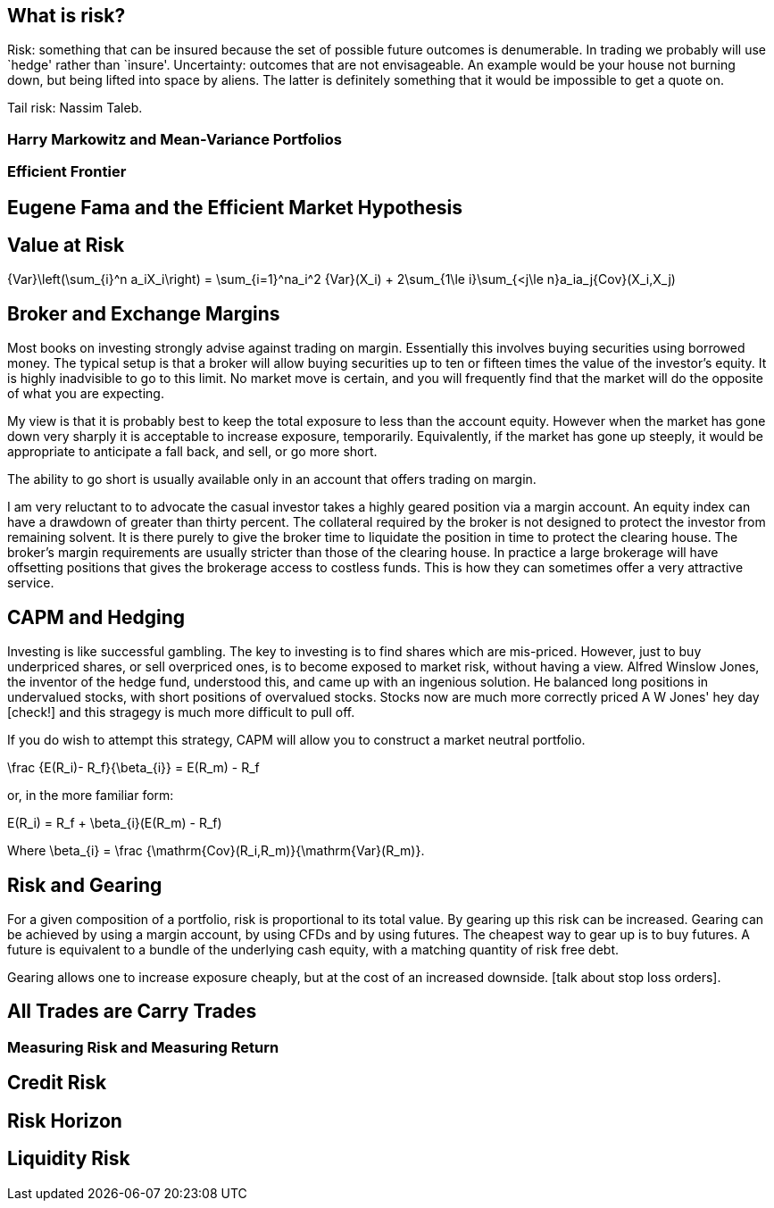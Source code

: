[[what-is-risk]]
What is risk?
-------------

Risk: something that can be insured because the set of possible future
outcomes is denumerable. In trading we probably will use `hedge' rather
than `insure'. Uncertainty: outcomes that are not envisageable. An
example would be your house not burning down, but being lifted into
space by aliens. The latter is definitely something that it would be
impossible to get a quote on.

Tail risk: Nassim Taleb.

[[harry-markowitz-and-mean-variance-portfolios]]
Harry Markowitz and Mean-Variance Portfolios
~~~~~~~~~~~~~~~~~~~~~~~~~~~~~~~~~~~~~~~~~~~~

[[efficient-frontier]]
Efficient Frontier
~~~~~~~~~~~~~~~~~~

[[eugene-fama-and-the-efficient-market-hypothesis]]
Eugene Fama and the Efficient Market Hypothesis
-----------------------------------------------

== Value at Risk

$$
{Var}\left(\sum_{i}^n a_iX_i\right) = \sum_{i=1}^na_i^2 {Var}(X_i) + 
2\sum_{1\le i}\sum_{<j\le n}a_ia_j{Cov}(X_i,X_j)
$$


[[broker-and-exchange-margins]]
Broker and Exchange Margins
---------------------------
Most books on investing strongly advise against trading on margin. 
Essentially this involves buying securities using borrowed money.
The typical setup is that a broker will allow buying securities up to ten or fifteen times the value of the investor's equity.
It is highly inadvisible to go to this limit. 
No market move is certain, and you will frequently find that the market will do the opposite of what you are expecting.

My view is that it is probably best to keep the total exposure to less than the account equity. 
However when the market has gone down very sharply it is acceptable to increase exposure, temporarily.
Equivalently, if the market has gone up steeply, it would be appropriate to anticipate
a fall back, and sell, or go more short.

The ability to go short is usually available only in an account that offers trading on margin.

I am very reluctant to to advocate the casual investor takes a highly geared position via a margin account.
An equity index can have a drawdown of greater than thirty percent. 
The collateral required by the broker is not designed to protect the investor from remaining solvent.
It is there purely to give the broker time to liquidate the position in time to protect the clearing house.
The broker's margin requirements are usually stricter than those of the clearing house. 
In practice a large brokerage will have offsetting positions that gives the brokerage 
access to costless funds. This is how they can sometimes offer a very attractive service.

[[capm-and-hedging]]
CAPM and Hedging
----------------

Investing is like successful gambling. 
The key to investing is to find shares which are mis-priced.
However, just to buy underpriced shares, or sell overpriced ones, 
is to become exposed to market risk, without having a view.
Alfred Winslow Jones, the inventor of the hedge fund, understood this,
and came up with an ingenious solution.
He balanced long positions in undervalued stocks, with short positions of overvalued stocks.
Stocks now are much more correctly priced A W Jones' hey day [check!] and this stragegy is
much more difficult to pull off. 

If you do wish to attempt this strategy, CAPM will allow you to construct a market neutral
portfolio.

$$
\frac {E(R_i)- R_f}{\beta_{i}}  = E(R_m) - R_f   
$$

or, in the more familiar form:

$$
E(R_i) = R_f + \beta_{i}(E(R_m) - R_f)
$$

Where $$\beta_{i} = \frac {\mathrm{Cov}(R_i,R_m)}{\mathrm{Var}(R_m)}$$.


[not sure this should be here: you don't say anything about trading individual stocks anywhere else]

[[risk-and-gearing]]
Risk and Gearing
----------------
For a given composition of a portfolio, risk is proportional to its total value.
By gearing up this risk can be increased. 
Gearing can be achieved by using a margin account, by using CFDs and by using futures.
The cheapest way to gear up is to buy futures. 
A future is equivalent to a bundle of the underlying cash equity, with a  matching quantity of risk free
debt.

Gearing allows one to increase exposure cheaply, but at the cost of an increased downside.
[talk about stop loss orders].


[[all-trades-are-carry-trades]]
All Trades are Carry Trades
---------------------------

[[measuring-risk-and-measuring-return]]
Measuring Risk and Measuring Return
~~~~~~~~~~~~~~~~~~~~~~~~~~~~~~~~~~~

[[credit-risk]]
Credit Risk
-----------

[[risk-horizon]]
Risk Horizon
------------

[[liquidity-risk]]
Liquidity Risk
--------------

